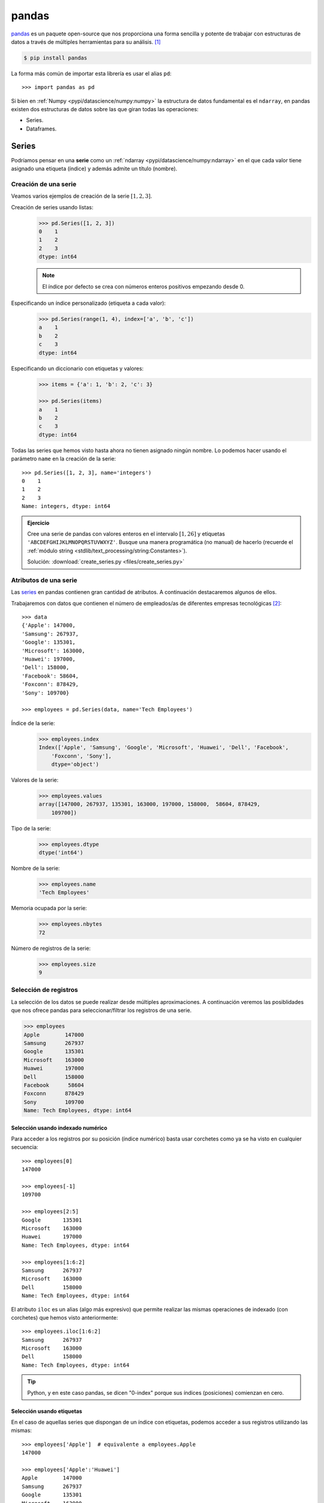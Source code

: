 ######
pandas
######

.. image:: img/sid-balachandran-_9a-3NO5KJE-unsplash.jpg

`pandas <https://pandas.pydata.org/docs/>`__ es un paquete open-source que nos proporciona una forma sencilla y potente de trabajar con estructuras de datos a través de múltiples herramientas para su análisis. [#panda-unsplash]_

.. code-block:: console

    $ pip install pandas

La forma más común de importar esta librería es usar el alias ``pd``::

    >>> import pandas as pd

Si bien en :ref:`Numpy <pypi/datascience/numpy:numpy>` la estructura de datos fundamental es el ``ndarray``, en pandas existen dos estructuras de datos sobre las que giran todas las operaciones:

- Series.
- Dataframes.

******
Series
******

Podríamos pensar en una **serie** como un :ref:`ndarray <pypi/datascience/numpy:ndarray>` en el que cada valor tiene asignado una etiqueta (índice) y además admite un título (nombre).

Creación de una serie
=====================

Veamos varios ejemplos de creación de la serie :math:`[1, 2, 3]`.

Creación de series usando listas:
    .. code-block::

        >>> pd.Series([1, 2, 3])
        0    1
        1    2
        2    3
        dtype: int64

    .. note:: El índice por defecto se crea con números enteros positivos empezando desde 0.

Especificando un índice personalizado (etiqueta a cada valor):
    .. code-block::

        >>> pd.Series(range(1, 4), index=['a', 'b', 'c'])
        a    1
        b    2
        c    3
        dtype: int64
    
Especificando un diccionario con etiquetas y valores:
    .. code-block::
    
        >>> items = {'a': 1, 'b': 2, 'c': 3}

        >>> pd.Series(items)
        a    1
        b    2
        c    3
        dtype: int64

Todas las series que hemos visto hasta ahora no tienen asignado ningún nombre. Lo podemos hacer usando el parámetro ``name`` en la creación de la serie::

    >>> pd.Series([1, 2, 3], name='integers')
    0    1
    1    2
    2    3
    Name: integers, dtype: int64

.. admonition:: Ejercicio
    :class: exercise

    Cree una serie de pandas con valores enteros en el intervalo :math:`[1, 26]` y etiquetas ``'ABCDEFGHIJKLMNOPQRSTUVWXYZ'``. Busque una manera programática (no manual) de hacerlo (recuerde el :ref:`módulo string <stdlib/text_processing/string:Constantes>`).

    Solución: :download:`create_series.py <files/create_series.py>`

Atributos de una serie
======================

Las `series`_ en pandas contienen gran cantidad de atributos. A continuación destacaremos algunos de ellos.

Trabajaremos con datos que contienen el número de empleados/as de diferentes empresas tecnológicas [#tech-employment]_::

    >>> data
    {'Apple': 147000,
    'Samsung': 267937,
    'Google': 135301,
    'Microsoft': 163000,
    'Huawei': 197000,
    'Dell': 158000,
    'Facebook': 58604,
    'Foxconn': 878429,
    'Sony': 109700}

    >>> employees = pd.Series(data, name='Tech Employees')


Índice de la serie:
    .. code-block::

        >>> employees.index
        Index(['Apple', 'Samsung', 'Google', 'Microsoft', 'Huawei', 'Dell', 'Facebook',
            'Foxconn', 'Sony'],
            dtype='object')

Valores de la serie:
    .. code-block::

        >>> employees.values
        array([147000, 267937, 135301, 163000, 197000, 158000,  58604, 878429,
            109700])

Tipo de la serie:
    .. code-block::
    
        >>> employees.dtype
        dtype('int64')

Nombre de la serie:
    .. code-block::

        >>> employees.name
        'Tech Employees'

Memoria ocupada por la serie:
    .. code-block::

        >>> employees.nbytes
        72

Número de registros de la serie:
    .. code-block::

        >>> employees.size
        9


Selección de registros
======================

La selección de los datos se puede realizar desde múltiples aproximaciones. A continuación veremos las posiblidades que nos ofrece pandas para seleccionar/filtrar los registros de una serie.

.. code-block::

    >>> employees
    Apple        147000
    Samsung      267937
    Google       135301
    Microsoft    163000
    Huawei       197000
    Dell         158000
    Facebook      58604
    Foxconn      878429
    Sony         109700
    Name: Tech Employees, dtype: int64

Selección usando indexado numérico
----------------------------------

Para acceder a los registros por su posición (índice numérico) basta usar corchetes como ya se ha visto en cualquier secuencia::

    >>> employees[0]
    147000

    >>> employees[-1]
    109700

    >>> employees[2:5]
    Google       135301
    Microsoft    163000
    Huawei       197000
    Name: Tech Employees, dtype: int64

    >>> employees[1:6:2]
    Samsung      267937
    Microsoft    163000
    Dell         158000
    Name: Tech Employees, dtype: int64

El atributo ``iloc`` es un alias (algo más expresivo) que permite realizar las mismas operaciones de indexado (con corchetes) que hemos visto anteriormente::

    >>> employees.iloc[1:6:2]
    Samsung      267937
    Microsoft    163000
    Dell         158000
    Name: Tech Employees, dtype: int64
    
.. tip::
    Python, y en este caso pandas, se dicen "0-index" porque sus índices (posiciones) comienzan en cero.

Selección usando etiquetas
--------------------------

En el caso de aquellas series que dispongan de un índice con etiquetas, podemos acceder a sus registros utilizando las mismas::

    >>> employees['Apple']  # equivalente a employees.Apple
    147000

    >>> employees['Apple':'Huawei']
    Apple        147000
    Samsung      267937
    Google       135301
    Microsoft    163000
    Huawei       197000
    Name: Tech Employees, dtype: int64

    >>> employees['Apple':'Huawei':2]
    Apple     147000
    Google    135301
    Huawei    197000
    Name: Tech Employees, dtype: int64

El atributo ``loc`` es un alias (algo más expresivo) que permite realizar las mismas operaciones de indexado (con corchetes) que hemos visto anteriormente::

    >>> employees.loc['Apple':'Huawei':2]
    Apple     147000
    Google    135301
    Huawei    197000
    Name: Tech Employees, dtype: int64

Fragmentos de comienzo y fin
----------------------------

A nivel exploratorio, es bastante cómodo acceder a una porción inicial (o final) de los datos que manejamos. Esto se puede hacer de forma muy sencilla con series::

    >>> employees.head(3)
    Apple      147000
    Samsung    267937
    Google     135301
    Name: Tech Employees, dtype: int64

    >>> employees.tail(3)
    Facebook     58604
    Foxconn     878429
    Sony        109700
    Name: Tech Employees, dtype: int64

Operaciones con series
======================

Si tenemos en cuenta que una serie contiene valores en formato ``ndarray`` podemos concluir que las :ref:`operaciones sobre arrays <pypi/datascience/numpy:Operaciones sobre arrays>` son aplicables al caso de las series. Veamos algunos ejemplos de operaciones que podemos aplicar sobre series.

Operaciones lógicas
-------------------

Supongamos que queremos filtrar aquellas empresas que tengan más de 200000 trabajadores/as::

    >>> employees > 200_000
    Apple        False
    Samsung       True
    Google       False
    Microsoft    False
    Huawei       False
    Dell         False
    Facebook     False
    Foxconn       True
    Sony         False
    Name: Tech Employees, dtype: bool

Hemos obtenido una serie "booleana". Si queremos aplicar esta "máscara", podemos hacerlo con indexado::

    >>> employees[employees > 200_000]  # empresas con más de 200K trabajadores/as
    Samsung    267937
    Foxconn    878429
    Name: Tech Employees, dtype: int64

Ordenación
----------

Ordenación de una serie por sus valores:
    .. code-block::

        >>> employees.sort_values()
        Facebook      58604
        Sony         109700
        Google       135301
        Apple        147000
        Dell         158000
        Microsoft    163000
        Huawei       197000
        Samsung      267937
        Foxconn      878429
        Name: Tech Employees, dtype: int64

Ordenación de una serie por su índice:
    .. code-block::

        >>> employees.sort_index()
        Apple        147000
        Dell         158000
        Facebook      58604
        Foxconn      878429
        Google       135301
        Huawei       197000
        Microsoft    163000
        Samsung      267937
        Sony         109700
        Name: Tech Employees, dtype: int64

.. tip::
    Ambos métodos admiten el parámetro ``ascending`` para indicar si la ordenación es ascendente (``True``) o descendente (``False``); y también admiten el parámetro ``inplace`` para indicar si se quiere modificar los valores de la serie (``True``) o devolver una nueva ya ordenada (``False``).

Contando valores
----------------

Si queremos obtener una "tabla de frecuencias" podemos contar los valores que existen en nuestra serie::

    >>> marks = pd.Series([5, 5, 3, 6, 5, 2, 8, 3, 8, 7, 6])

    >>> marks.value_counts()
    5    3
    3    2
    6    2
    8    2
    2    1
    7    1
    dtype: int64

Vinculado con el caso anterior, podemos obtener el número de valores únicos en la serie::

    >>> marks.nunique()
    6

El método ``count()`` devuelve el número de valores "no nulos" que contiene la serie::

    >>> marks.count()  # en este caso es equivalente a marks.size
    11

Operaciones aritméticas
-----------------------

Operaciones entre series y escalares
^^^^^^^^^^^^^^^^^^^^^^^^^^^^^^^^^^^^

Podemos operar entre series y escalares sin ningún tipo de problema::

    >>> employees / 1000
    Apple        147.000
    Samsung      267.937
    Google       135.301
    Microsoft    163.000
    Huawei       197.000
    Dell         158.000
    Facebook      58.604
    Foxconn      878.429
    Sony         109.700
    Name: Tech Employees, dtype: float64

Operaciones entre series
^^^^^^^^^^^^^^^^^^^^^^^^

Para el caso de operaciones entre series, vamos a ejemplificarlo con las dos siguientes [#billions]_::

    >>> employees
    Apple        147000
    Samsung      267937
    Google       135301
    Microsoft    163000
    Huawei       197000
    Dell         158000
    Facebook      58604
    Foxconn      878429
    Sony         109700
    Name: Tech Employees, dtype: int64

    >>> revenues
    Apple        274515
    Samsung      200734
    Google       182527
    Microsoft    143015
    Huawei       129184
    Dell          92224
    Facebook      85965
    Foxconn      181945
    Sony          84893
    Name: Tech Revenues, dtype: int64

Supongamos que queremos calcular la ratio de ingresos por trabajador/a::

    >>> revenues / employees
    Apple        1.867449
    Samsung      0.749184
    Google       1.349044
    Microsoft    0.877393
    Huawei       0.655756
    Dell         0.583696
    Facebook     1.466879
    Foxconn      0.207125
    Sony         0.773865
    dtype: float64

.. tip::
    Tener en cuenta que las operaciones se realizan entre registros que tienen el mismo índice (etiqueta).

Funciones estadísticas
----------------------

Existen multitud de funciones estadísticas que podemos aplicar a una serie. Dependiendo del tipo de dato con el que estamos trabajando, serán más útiles unas que otras. Veamos dos funciones a modo de ejemplo::

    >>> employees.mean()
    234996.77777777778

    >>> employees.std()
    248027.7840619765

Máximos y mínimos
-----------------

El abanico de posibilidades es muy amplio en cuanto a la búsqueda de valores máximos y mínimos en una serie. Veamos lo que nos ofrece pandas a este respecto.

Obtener valor mínimo/máximo de una serie:
    .. code-block::

        >>> employees.min()
        58604
        >>> employees.max()
        878429

Posición (índice) del valor mínimo/máximo de una serie:
    .. code-block::

        >>> employees.argmin()  # employees[6] = 58604 
        6
        >>> employees.argmax()  # employees[7] = 878429
        7

Etiqueta (índice) del valor mínimo/máximo de una serie:
    .. code-block::

        >>> employees.idxmin()
        'Facebook'
        >>> employees.idxmax()
        'Foxconn'

Obtener los :math:`n` valores menores/mayores de una serie:
    .. code-block::

        >>> employees.nsmallest(3)
        Facebook     58604
        Sony        109700
        Google      135301
        Name: Tech Employees, dtype: int64

        >>> employees.nlargest(3)
        Foxconn    878429
        Samsung    267937
        Huawei     197000
        Name: Tech Employees, dtype: int64

Exportación de series
=====================

Suele ser bastante habitual intercambiar datos en distintos formatos (y aplicaciones). Para ello, pandas nos permite exportar una serie a multitud de formatos. Veamos algunos de ellos:

Exportación de serie a lista:
    .. code-block::
    
        >>> employees.to_list()
        [147000, 267937, 135301, 163000, 197000, 158000, 58604, 878429, 109700]

Exportación de serie a diccionario:
    .. code-block::

        >>> employees.to_dict()
        {'Apple': 147000,
        'Samsung': 267937,
        'Google': 135301,
        'Microsoft': 163000,
        'Huawei': 197000,
        'Dell': 158000,
        'Facebook': 58604,
        'Foxconn': 878429,
        'Sony': 109700}

Exportación de serie a csv:
    .. code-block::

        >>> employees.to_csv()
        ',Tech Employees\nApple,147000\nSamsung,267937\nGoogle,135301\nMicrosoft,163000\nHuawei,197000\nDell,158000\nFacebook,58604\nFoxconn,878429\nSony,109700\n'

Exportación de serie a json:
    .. code-block::

        >>> employees.to_json()
        '{"Apple":147000,"Samsung":267937,"Google":135301,"Microsoft":163000,"Huawei":197000,"Dell":158000,"Facebook":58604,"Foxconn":878429,"Sony":109700}'

Exportación de serie a ``pandas.DataFrame``:
    .. code-block::

        >>> employees.to_frame()
                   Tech Employees
        Apple              147000
        Samsung            267937
        Google             135301
        Microsoft          163000
        Huawei             197000
        Dell               158000
        Facebook            58604
        Foxconn            878429
        Sony               109700

Y muchos otros como: ``to_clipboard()``, ``to_numpy()``, ``to_pickle()``, ``to_string()``, ``to_xarray()``, ``to_excel()``, ``to_hdf()``, ``to_latex()``, ``to_markdown()``, ``to_period()``, ``to_sql()`` o ``to_timestamp()``.

**********
DataFrames
**********

Un DataFrame es una estructura tabular compuesta por series. Se trata del tipo de datos fundamental en pandas y sobre el que giran la mayoría de operaciones que podemos realizar.

.. figure:: img/series-and-dataframes.png
    :align: center

    Estructura de un DataFrame a partir de Series

Creación de un DataFrame
========================

Existen múltiples formas de crear un DataFrame en pandas. Veamos algunas de ellas.

DataFrame desde diccionario de listas
-------------------------------------

Cada elemento del diccionario se convierte en una **columna**, donde su clave es el nombre y sus valores se despliegan en "vertical"::

    >>> data = {'A': [1, 2, 3], 'B': [4, 5, 6]}

    >>> pd.DataFrame(data)
       A  B
    0  1  4
    1  2  5
    2  3  6

DataFrame desde lista de diccionarios
-------------------------------------

Cada elemento de la lista se convierte en una **fila**. Las claves de cada diccionario serán los nombres de las columnas y sus valores se despliegan en "horizontal"::

    >>> data = [{'A': 1, 'B': 2, 'C': 3}, {'A': 4, 'B': 5, 'C': 6}]

    >>> pd.DataFrame(data)
       A  B  C
    0  1  2  3
    1  4  5  6

DataFrame desde lista de listas
-------------------------------

Cada elemento de la lista se convierte en una **fila** y sus valores se despliegan en "horizontal". Los nombres de las columnas deben pasarse como parámetro opcional::

    >>> data = [[1, 2], [3, 4], [5, 6]]

    >>> pd.DataFrame(data, columns=['A', 'B'])
       A  B
    0  1  2
    1  3  4
    2  5  6

DataFrame desde series
----------------------

.. code-block::
    :emphasize-lines: 25

    >>> employees
    Apple        147000
    Samsung      267937
    Google       135301
    Microsoft    163000
    Huawei       197000
    Dell         158000
    Facebook      58604
    Foxconn      878429
    Sony         109700
    Name: Tech Employees, dtype: int64

    >>> revenues
    Apple        274515
    Samsung      200734
    Google       182527
    Microsoft    143015
    Huawei       129184
    Dell          92224
    Facebook      85965
    Foxconn      181945
    Sony          84893
    Name: Tech Revenues, dtype: int64

    >>> pd.DataFrame({'employees': employees, 'revenues': revenues})
               employees  revenues
    Apple         147000    274515
    Samsung       267937    200734
    Google        135301    182527
    Microsoft     163000    143015
    Huawei        197000    129184
    Dell          158000     92224
    Facebook       58604     85965
    Foxconn       878429    181945
    Sony          109700     84893

.. admonition:: Ejercicio
    :class: exercise

    Cree el siguiente DataFrame en Pandas [#wikipedia-canarias]_:

    .. image:: img/canary-dataframe.png

    La superficie (*Area*) está expresada en :math:`\text{km}^2` y las provincias corresponden con ``LPGC``: Las Palmas de Gran Canaria y ``SCTF``: Santa Cruz de Tenerife.

    Solución: :download:`create_dataframe.py <files/create_dataframe.py>`
    
    .. important:: Nos referiremos a este DataFrame como ``democan`` de ahora en adelante.


Gestión del índice
------------------

Cuando creamos un DataFrame, pandas autocompleta el índice con un valor entero autoincremental comenzando desde cero::

    >>> pd.DataFrame({'A': [1, 2], 'B': [3, 4]})
       A  B
    0  1  3
    1  2  4

Si queremos convertir alguna columna en el índice de la tabla, podemos hacerlo así::

    >>> stats = pd.DataFrame({'A': [1, 2], 'B': [3, 4]})

    >>> stats.set_index('A')  # columna A como índice
       B
    A
    1  3
    2  4

.. note::
    En el caso anterior se puede observar que el índice toma un nombre ``A``. Esto se puede conseguir directamente asignando un valor a ``df.index.name``.

Podemos añadir un parámetro (en la creación) para especificar los valores que queremos incluir en el índice::

    >>> pd.DataFrame({'A': [1, 2], 'B': [3, 4]}, index=['R1', 'R2'])
        A  B
    R1  1  3
    R2  2  4

En aquellos DataFrames que disponen de un índice etiquetado, es posible resetearlo::

    >>> pd.DataFrame({'A': [1, 2], 'B': [3, 4]}, index=['R1', 'R2']).reset_index()
      index  A  B
    0    R1  1  3
    1    R2  2  4

.. admonition:: Ejercicio
    :class: exercise

    Convierta la columna *Island* en el índice de ``democan``. El DataFrame debería de quedar así::

        >>> df
                       Population     Area Province
        Island
        Gran Canaria       855521  1560.10     LPGC
        Tenerife           928604  2034.38     SCTF
        La Palma            83458   708.32     SCTF
        Lanzarote          155812   845.94     LPGC
        La Gomera           21678   369.76     SCTF
        El Hierro           11147   278.71     SCTF
        Fuerteventura      119732  1659.00     LPGC
    
    Solución: :download:`index_dataframe.py <files/index_dataframe.py>`


Lectura de fuentes externas
---------------------------

Lo más habitual cuando se trabaja en ciencia de datos es tener la información en distintas fuentes auxiliares: bases de datos, ficheros, llamadas remotas a APIs, etc. Pandas nos ofrece una variedad enorme de funciones para cargar datos desde, prácticamente, cualquier origen.

.. csv-table:: Funciones para lectura de datos en pandas
    :file: tables/pandas_read.csv
    :widths: 30, 70
    :header-rows: 1
    :class: longtable

.. note:: Todas estas funciones tienen su equivalente para escribir datos en los distintos formatos. En vez de ``read_`` habría que usar el prefijo ``to_``. Por ejemplo: ``.to_csv()``, ``.to_json()`` o ``.to_sql()``

A modo de ilustración, vamos a leer el contenido del fichero :download:`tech.csv <files/tech.csv>` que contiene la lista de las mayores empresas tecnológicas por ingresos totales (en millones de dólares) [#tech-employment]_.

Usaremos la función ``read_csv()`` que espera la **coma** como separador de campos. Este fichero está delimitado por tabuladores, por lo que especificaremos esta circunstancia mediante el parámetro ``delimiter``. Igualmente, vamos a indicar que se use la primera columna *Company* como índice del DataFrame con el parámetro ``index_col``::

    >>> df = pd.read_csv('tech.csv', delimiter='\t', index_col='Company')

    >>> df
                         Revenue  Employees             City        Country
    Company
    Apple                 274515     147000       California  United States
    Samsung Electronics   200734     267937            Suwon    South Korea
    Alphabet              182527     135301       California  United States
    Foxconn               181945     878429  New Taipei City         Taiwan
    Microsoft             143015     163000       Washington  United States
    Huawei                129184     197000         Shenzhen          China
    Dell Technologies      92224     158000            Texas  United States
    Facebook               85965      58604       California  United States
    Sony                   84893     109700            Tokyo          Japan
    Hitachi                82345     350864            Tokyo          Japan
    Intel                  77867     110600       California  United States
    IBM                    73620     364800         New York  United States
    Tencent                69864      85858         Shenzhen          China
    Panasonic              63191     243540            Osaka          Japan
    Lenovo                 60742      71500        Hong Kong          China
    HP Inc.                56639      53000       California  United States
    LG Electronics         53625      75000            Seoul    South Korea

.. tip:: Se suele usar ``df`` como nombre para las variables tipo DataFrame.

.. admonition:: Ejercicio
    :class: exercise

    Cargue el conjunto de datos ``democan`` desde :download:`democan.csv <files/democan.csv>` en un DataFrame ``df`` indicando que la columna *Island* es el índice.

    *También es posible cargar el "dataset" a través de la URL que conseguimos con botón derecho: copiar enlace.*

    Solución: :download:`load_dataframe.py <files/load_dataframe.py>`


Características de un DataFrame
===============================

Visualización de los datos
--------------------------

Para "echar un vistazo" a los datos, existen dos funciones muy recurridas::

    >>> df.head()
                         Revenue  Employees             City        Country
    Company
    Apple                 274515     147000       California  United States
    Samsung Electronics   200734     267937            Suwon    South Korea
    Alphabet              182527     135301       California  United States
    Foxconn               181945     878429  New Taipei City         Taiwan
    Microsoft             143015     163000       Washington  United States

    >>> df.tail()
                    Revenue  Employees        City        Country
    Company
    Tencent           69864      85858    Shenzhen          China
    Panasonic         63191     243540       Osaka          Japan
    Lenovo            60742      71500   Hong Kong          China
    HP Inc.           56639      53000  California  United States
    LG Electronics    53625      75000       Seoul    South Korea

.. tip:: Estas funciones admiten como parámetro el número de registros a visualizar.

Información sobre los datos
---------------------------

Pandas ofrece algunas funciones que proporcionan un cierto "resumen" de los datos a nivel descriptivo. Veamos algunas de ellas.

Información sobre columnas::

    >>> df.info()
    <class 'pandas.core.frame.DataFrame'>
    Index: 17 entries, Apple to LG Electronics
    Data columns (total 4 columns):
    #   Column     Non-Null Count  Dtype
    ---  ------     --------------  -----
    0   Revenue    17 non-null     int64
    1   Employees  17 non-null     int64
    2   City       17 non-null     object
    3   Country    17 non-null     object
    dtypes: int64(2), object(2)
    memory usage: 680.0+ bytes

Descripción de las variables numéricas::

    >>> df.describe()
                 Revenue      Employees
    count      17.000000      17.000000
    mean   112523.235294  204125.470588
    std     63236.957691  198345.912495
    min     53625.000000   53000.000000
    25%     69864.000000   85858.000000
    50%     84893.000000  147000.000000
    75%    143015.000000  243540.000000
    max    274515.000000  878429.000000

Uso de memoria::

    >>> df.memory_usage()
    Index        692
    Revenue      136
    Employees    136
    City         136
    Country      136
    dtype: int64

.. tip::
    El resultado de ``describe()`` es un DataFrame, mientras que el resultado de ``memory_usage()`` es Series. En cualquier caso, ambas estructuras son accesibles normalmente como tipos de datos Pandas.

Atributos de un DataFrame
-------------------------

Tamaños y dimensiones::

    >>> df.shape  # filas por columnas
    (17, 4)

    >>> df.size   # número total de datos
    68

    >>> df.ndim   # número de dimensiones
    2

Índice, columnas y valores::

    >>> df.index
    Index(['Apple', 'Samsung Electronics', 'Alphabet', 'Foxconn', 'Microsoft',
           'Huawei', 'Dell Technologies', 'Facebook', 'Sony', 'Hitachi', 'Intel',
           'IBM', 'Tencent', 'Panasonic', 'Lenovo', 'HP Inc.', 'LG Electronics'],
           dtype='object', name='Company')

    >>> df.columns
    Index(['Revenue', 'Employees', 'City', 'Country'], dtype='object')

    >>> df.values
    array([[274515, 147000, 'California', 'United States'],
           [200734, 267937, 'Suwon', 'South Korea'],
           [182527, 135301, 'California', 'United States'],
           [181945, 878429, 'New Taipei City', 'Taiwan'],
           [143015, 163000, 'Washington', 'United States'],
           [129184, 197000, 'Shenzhen', 'China'],
           [92224, 158000, 'Texas', 'United States'],
           [85965, 58604, 'California', 'United States'],
           [84893, 109700, 'Tokyo', 'Japan'],
           [82345, 350864, 'Tokyo', 'Japan'],
           [77867, 110600, 'California', 'United States'],
           [73620, 364800, 'New York', 'United States'],
           [69864, 85858, 'Shenzhen', 'China'],
           [63191, 243540, 'Osaka', 'Japan'],
           [60742, 71500, 'Hong Kong', 'China'],
           [56639, 53000, 'California', 'United States'],
           [53625, 75000, 'Seoul', 'South Korea']], dtype=object)

Acceso a un DataFrame
=====================

Es fundamental conocer la estructura de un DataFrame para su adecuado manejo:

.. figure:: img/dataframe-structure.png
    :align: center

    Componentes de un DataFrame

Para todos los ejemplos subsiguientes continuamos utilizando el conjunto de datos de empresas tecnológicas cargado previamente::

    >>> df
                         Revenue  Employees             City        Country
    Company
    Apple                 274515     147000       California  United States
    Samsung Electronics   200734     267937            Suwon    South Korea
    Alphabet              182527     135301       California  United States
    Foxconn               181945     878429  New Taipei City         Taiwan
    Microsoft             143015     163000       Washington  United States
    Huawei                129184     197000         Shenzhen          China
    Dell Technologies      92224     158000            Texas  United States
    Facebook               85965      58604       California  United States
    Sony                   84893     109700            Tokyo          Japan
    Hitachi                82345     350864            Tokyo          Japan
    Intel                  77867     110600       California  United States
    IBM                    73620     364800         New York  United States
    Tencent                69864      85858         Shenzhen          China
    Panasonic              63191     243540            Osaka          Japan
    Lenovo                 60742      71500        Hong Kong          China
    HP Inc.                56639      53000       California  United States
    LG Electronics         53625      75000            Seoul    South Korea

Acceso a filas
--------------

Si queremos acceder a las filas de un conjunto de datos **mediante la posición (índice numérico)** del registro usamos el atributo ``iloc``::

    >>> df.iloc[0]
    Revenue             274515
    Employees           147000
    City            California
    Country      United States
    Name: Apple, dtype: object

    >>> df.iloc[-1]
    Revenue            53625
    Employees          75000
    City               Seoul
    Country      South Korea
    Name: LG Electronics, dtype: object

    >>> df.iloc[3:5]
             Revenue  Employees             City        Country
    Company
    Foxconn     181945     878429  New Taipei City         Taiwan
    Microsoft   143015     163000       Washington  United States

    >>> df.iloc[::5]  # Salto de 5 en 5 filas
             Revenue  Employees        City        Country
    Company
    Apple     274515     147000  California  United States
    Huawei    129184     197000    Shenzhen          China
    Intel      77867     110600  California  United States
    HP Inc.    56639      53000  California  United States

.. note:: El acceso a un registro individual nos devuelve una serie.

Si queremos acceder a las filas de un conjunto de datos **mediante la etiqueta del registro** usamos el atributo ``loc``::

    >>> df.loc['Apple']
    Revenue             274515
    Employees           147000
    City            California
    Country      United States
    Name: Apple, dtype: object

    >>> df.loc['IBM']
    Revenue              73620
    Employees           364800
    City              New York
    Country      United States
    Name: IBM, dtype: object

    >>> df.loc['Sony':'Intel']
             Revenue  Employees        City        Country
    Company
    Sony       84893     109700       Tokyo          Japan
    Hitachi    82345     350864       Tokyo          Japan
    Intel      77867     110600  California  United States

.. note:: El acceso a un registro individual nos devuelve una serie.

Acceso a columnas
-----------------

El acceso a columnas se realiza directamente utilizando corchetes, como si fuera un diccionario::

    >>> df['Revenue']  # equivalente a df.Revenue
    Company
    Apple                  274515
    Samsung Electronics    200734
    Alphabet               182527
    Foxconn                181945
    Microsoft              143015
    Huawei                 129184
    Dell Technologies       92224
    Facebook                85965
    Sony                    84893
    Hitachi                 82345
    Intel                   77867
    IBM                     73620
    Tencent                 69864
    Panasonic               63191
    Lenovo                  60742
    HP Inc.                 56639
    LG Electronics          53625
    Name: Revenue, dtype: int64

.. note:: El acceso a una columna individual nos devuelve una serie.

Se pueden seleccionar varias columnas a la vez pasando una lista::

    >>> df[['Employees', 'City']].head()
                         Employees             City
    Company
    Apple                   147000       California
    Samsung Electronics     267937            Suwon
    Alphabet                135301       California
    Foxconn                 878429  New Taipei City
    Microsoft               163000       Washington

Esta misma sintaxis permite la **reordenación de las columnas** de un DataFrame, si asignamos el resultado a la misma (u otra) variable::

    >>> df_reordered = df[['City', 'Country', 'Revenue', 'Employees']]

    >>> df_reordered.head()
                                    City        Country  Revenue  Employees
    Company
    Apple                     California  United States   274515     147000
    Samsung Electronics            Suwon    South Korea   200734     267937
    Alphabet                  California  United States   182527     135301
    Foxconn              New Taipei City         Taiwan   181945     878429
    Microsoft                 Washington  United States   143015     163000

Acceso a filas y columnas
-------------------------

Si mezclamos los dos accesos anteriores podemos seleccionar datos de forma muy precisa. Como siempre, partimos del "dataset" de empresas tecnológicas::

    >>> df.head()
                         Revenue  Employees             City        Country
    Company
    Apple                 274515     147000       California  United States
    Samsung Electronics   200734     267937            Suwon    South Korea
    Alphabet              182527     135301       California  United States
    Foxconn               181945     878429  New Taipei City         Taiwan
    Microsoft             143015     163000       Washington  United States

Acceso al **primer valor del número de empleados/as**. Formas equivalentes de hacerlo::

    >>> df.iloc[0, 0]
    274515

    >>> df.loc['Apple', 'Revenue']
    274515

Acceso a **ciudad y país de las empresas Sony, Panasonic y Lenovo**::

    >>> df.loc[['Sony', 'Panasonic', 'Lenovo'], ['City', 'Country']]
                    City Country
    Company
    Sony           Tokyo   Japan
    Panasonic      Osaka   Japan
    Lenovo     Hong Kong   China

Acceso a la **última columna** del DataFrame::

    >>> df.iloc[:, -1]
    Company
    Apple                  United States
    Samsung Electronics      South Korea
    Alphabet               United States
    Foxconn                       Taiwan
    Microsoft              United States
    Huawei                         China
    Dell Technologies      United States
    Facebook               United States
    Sony                           Japan
    Hitachi                        Japan
    Intel                  United States
    IBM                    United States
    Tencent                        China
    Panasonic                      Japan
    Lenovo                         China
    HP Inc.                United States
    LG Electronics           South Korea
    Name: Country, dtype: object

Acceso a las **tres últimas filas (empresas) y a las dos primeras columnas**::

    >>> df.iloc[-3:, :2]
                    Revenue  Employees
    Company
    Lenovo            60742      71500
    HP Inc.           56639      53000
    LG Electronics    53625      75000

Acceso a **las filas que van desde "Apple" a "Huawei" y a las columnas que van desde "Revenue" hasta "City"**:

    >>> df.loc['Apple':'Huawei', 'Revenue':'City']
                         Revenue  Employees             City
    Company
    Apple                 274515     147000       California
    Samsung Electronics   200734     267937            Suwon
    Alphabet              182527     135301       California
    Foxconn               181945     878429  New Taipei City
    Microsoft             143015     163000       Washington
    Huawei                129184     197000         Shenzhen

.. tip:: Es posible usar "slicing" (troceado) en el acceso a registros y columnas.

Selección condicional
---------------------

Es posible aplicar ciertas condiciones en la selección de los datos para obtener el subconjunto que estemos buscando. Veremos distintas aproximaciones a esta técnica.

Supongamos que queremos seleccionar aquellas **empresas con base en Estados Unidos**. Si aplicamos la condición sobre la columna obtendremos una serie de tipo "booleano" en la que se indica para qué registros se cumple la condición (incluyendo el índice)::

    >>> df['Country'] == 'United States'
    Company
    Apple                   True
    Samsung Electronics    False
    Alphabet                True
    Foxconn                False
    Microsoft               True
    Huawei                 False
    Dell Technologies       True
    Facebook                True
    Sony                   False
    Hitachi                False
    Intel                   True
    IBM                     True
    Tencent                False
    Panasonic              False
    Lenovo                 False
    HP Inc.                 True
    LG Electronics         False
    Name: Country, dtype: bool

Si aplicamos esta "máscara" al conjunto original de datos, obtendremos las empresas que estamos buscando::

    >>> df[df['Country'] == 'United States']
                       Revenue  Employees        City        Country
    Company
    Apple               274515     147000  California  United States
    Alphabet            182527     135301  California  United States
    Microsoft           143015     163000  Washington  United States
    Dell Technologies    92224     158000       Texas  United States
    Facebook             85965      58604  California  United States
    Intel                77867     110600  California  United States
    IBM                  73620     364800    New York  United States
    HP Inc.              56639      53000  California  United States

También es posible aplicar condiciones compuestas. Supongamos que necesitamos selecionar aquellas **empresas con más de 100000 millones de dólares de ingresos y más de 100000 empleados/as**:

.. code-block::
    :emphasize-lines: 4
    
    >>> revenue_condition = df['Revenue'] > 100_000
    >>> employees_condition = df['Employees'] > 100_000

    >>> df[revenue_condition & employees_condition]
                         Revenue  Employees             City        Country
    Company
    Apple                 274515     147000       California  United States
    Samsung Electronics   200734     267937            Suwon    South Korea
    Alphabet              182527     135301       California  United States
    Foxconn               181945     878429  New Taipei City         Taiwan
    Microsoft             143015     163000       Washington  United States
    Huawei                129184     197000         Shenzhen          China

Los operadores lógicos que se pueden utilizar para combinar condiciones de selección son los siguientes:

+----------+--------------+
| Operador | Significado  |
+==========+==============+
| ``|``    | "or" lógico  |
+----------+--------------+
| ``&``    | "and" lógico |
+----------+--------------+
| ``~``    | "not" lógico |
+----------+--------------+
| ``^``    | "xor" lógico |
+----------+--------------+

Imaginemos ahora que estamos buscando aquellas **empresas establecidas en California o Tokyo**. Una posible aproximación sería utilizar una condición compuesta, pero existe la función ``isin()`` que nos permite comprobar si un valor está dentro de una lista de opciones::

    >>> mask = df['City'].isin(['California', 'Tokyo'])

    >>> df[mask]
              Revenue  Employees        City        Country
    Company
    Apple      274515     147000  California  United States
    Alphabet   182527     135301  California  United States
    Facebook    85965      58604  California  United States
    Sony        84893     109700       Tokyo          Japan
    Hitachi     82345     350864       Tokyo          Japan
    Intel       77867     110600  California  United States
    HP Inc.     56639      53000  California  United States

.. admonition:: Ejercicio
    :class: exercise

    Obtenga los siguientes subconjuntos del "dataset" :download:`democan <files/democan.csv>`:

    .. code-block::

        # Use .loc
                   Population    Area Province
        Island
        El Hierro       11147  278.71     SCTF
        La Gomera       21678  369.76     SCTF

    .. code-block::

        # Use .loc
        Island
        Gran Canaria     LPGC
        Tenerife         SCTF
        La Palma         SCTF
        Lanzarote        LPGC
        La Gomera        SCTF
        El Hierro        SCTF
        Fuerteventura    LPGC
        Name: Province, dtype: object

    .. code-block::

        # Use .iloc
        Island
        Gran Canaria     1560.10
        La Palma          708.32
        La Gomera         369.76
        Fuerteventura    1659.00
        Name: Area, dtype: float64

    .. code-block::

        # Islas con más de 1000 km2 de extensión
                       Population     Area Province
        Island
        Gran Canaria       855521  1560.10     LPGC
        Tenerife           928604  2034.38     SCTF
        Fuerteventura      119732  1659.00     LPGC
    
    Solución: :download:`df_access.py <files/df_access.py>`

Seleción usando "query"
^^^^^^^^^^^^^^^^^^^^^^^

Pandas provee una alternativa para la selección condicional de registros a través de la función `query()`_. Admite una sintaxis de consulta mediante operadores de comparación.

Veamos las mismas consultas de ejemplo que para el apartado anterior::

    >>> df.query('Country == "United States"')
                    Revenue  Employees        City        Country
    Company
    Apple               274515     147000  California  United States
    Alphabet            182527     135301  California  United States
    Microsoft           143015     163000  Washington  United States
    Dell Technologies    92224     158000       Texas  United States
    Facebook             85965      58604  California  United States
    Intel                77867     110600  California  United States
    IBM                  73620     364800    New York  United States
    HP Inc.              56639      53000  California  United States

    >>> df.query('Revenue > 100_000 & Employees > 100_000')
                         Revenue  Employees             City        Country
    Company
    Apple                 274515     147000       California  United States
    Samsung Electronics   200734     267937            Suwon    South Korea
    Alphabet              182527     135301       California  United States
    Foxconn               181945     878429  New Taipei City         Taiwan
    Microsoft             143015     163000       Washington  United States
    Huawei                129184     197000         Shenzhen          China

    >>> df.query('City in ["California", "Tokyo"]')
              Revenue  Employees        City        Country
    Company
    Apple      274515     147000  California  United States
    Alphabet   182527     135301  California  United States
    Facebook    85965      58604  California  United States
    Sony        84893     109700       Tokyo          Japan
    Hitachi     82345     350864       Tokyo          Japan
    Intel       77867     110600  California  United States
    HP Inc.     56639      53000  California  United States

.. tip::
    Si los nombres de columna contienen espacios, se puede hacer referencias a ellas con comillas invertidas. Por ejemplo: ```Total Stock```.

Comparativa en consultas
^^^^^^^^^^^^^^^^^^^^^^^^

Hemos visto dos métodos para realizar consultas (o filtrado) en un DataFrame: usando selección booleana con corchetes y usando la función ``query``. ¿Ambos métodos son igual de eficientes en términos de rendimiento?

Haremos una comparativa muy simple para tener, al menos, una idea de sus órdenes de magnitud. En primer lugar creamos un DataFrame con 3 columnas y 1 millón de valores aleatorios enteros en cada una de ellas::

    >>> size = 1_000_000

    >>> data = {
    ...     'A': np.random.randint(1, 100, size=size),
    ...     'B': np.random.randint(1, 100, size=size),
    ...     'C': np.random.randint(1, 100, size=size)
    ... }

    >>> df = pd.DataFrame(data)

    >>> df.shape
    (1000000, 3)

Ahora realizaremos la misma consulta sobre el DataFrame aplicando los métodos ya vistos::

    >>> %timeit df[(df['A'] > 50) & (df['B'] < 50)]
    5.86 ms ± 28.7 µs per loop (mean ± std. dev. of 7 runs, 100 loops each)

    >>> %timeit df.query('A > 50 & B < 50')
    7.54 ms ± 115 µs per loop (mean ± std. dev. of 7 runs, 100 loops each)

Sin que esto sea en modo alguna concluyente, da la sensación de que ``query()`` añade un cierto "overhead" [#overhead]_ al filtrado y aumentan los tiempos de cómputo.

Modificación de un DataFrame
============================

Modificando valores existentes
------------------------------

Partiendo del :ref:`acceso a los datos <pypi/datascience/pandas:Acceso a un DataFrame>` que ya hemos visto, podemos asignar valores sin mayor dificultad.

Pero antes de modificar el DataFrame original, vamos a hacer una copia del mismo::

    >>> df_mod = df.copy()

    >>> df_mod.equals(df)  # comprueba que todos los valores del DataFrame son iguales
    True

Supongamos que hemos cometido un **error en el número de empleados/as de Apple** y queremos corregirlo:

.. code-block::
    :emphasize-lines: 6

    >>> df_mod.head(1)
             Revenue  Employees        City        Country
    Company
    Apple     274515     147000  California  United States

    >>> df_mod.loc['Apple', 'Employees'] = 137000

    >>> df_mod.head(1)
             Revenue  Employees        City        Country
    Company
    Apple     274616     137000  California  United States

Supongamos que no se había contemplado una **subida del 20% en los ingresos** y queremos reflejarla:

.. code-block::
    :emphasize-lines: 1

    >>> df_mod['Revenue'] *= 1.20

    >>> df_mod['Revenue'].head()
    Company
    Apple                  329418.0
    Samsung Electronics    240880.8
    Alphabet               219032.4
    Foxconn                218334.0
    Microsoft              171618.0
    Name: Revenue, dtype: float64

Supongamos que todas las empresas tecnológicas **mueven su sede a Vigo (España)** y queremos reflejarlo::

    >>> df_mod['City'] = 'Vigo'
    >>> df_mod['Country'] = 'Spain'

    >>> df_mod.head()
                          Revenue  Employees  City Country
    Company
    Apple                329418.0     137000  Vigo   Spain
    Samsung Electronics  240880.8     267937  Vigo   Spain
    Alphabet             219032.4     135301  Vigo   Spain
    Foxconn              218334.0     878429  Vigo   Spain
    Microsoft            171618.0     163000  Vigo   Spain

.. note:: En este último ejemplo se produce un "broadcast" o difusión del valor escalar a todos los registros del "dataset".

Reemplazo de valores
^^^^^^^^^^^^^^^^^^^^

Hay una función muy importante en lo relativo a la modificación de valores. Se trata de ``replace()`` y admite una amplia variedad de parámetros. Se puede usar tanto para tipos numéricos como textuales.

Uno de los usos más habituales es la recodificación. Supongamos que queremos **recodificar los países en ISO3166 Alpha-3** para el DataFrame de empresas tecnológicas::

    >>> iso3166 = {
        'United States': 'USA',
        'South Korea': 'KOR',
        'Taiwan': 'TWN',
        'China': 'CHN',
        'Japan': 'JPN'
    }

    >>> df['Country'].replace(iso3166)
    Company
    Apple                  USA
    Samsung Electronics    KOR
    Alphabet               USA
    Foxconn                TWN
    Microsoft              USA
    Huawei                 CHN
    Dell Technologies      USA
    Facebook               USA
    Sony                   JPN
    Hitachi                JPN
    Intel                  USA
    IBM                    USA
    Tencent                CHN
    Panasonic              JPN
    Lenovo                 CHN
    HP Inc.                USA
    LG Electronics         KOR
    Name: Country, dtype: object

.. admonition:: Ejercicio
    :class: exercise

    Recodifique la columna *Province* del "dataset" :download:`democan <files/democan.csv>` de tal manera que aparezcan las provincias con el texto completo: *Santa Cruz de Tenerife* y *Las Palmas de Gran Canaria*.

    Solución: :download:`recoding.py <files/recoding.py>`


Insertando y borrando filas
---------------------------

Podemos insertar datos en un DataFrame como filas o como columnas.

Supongamos que queremos incluir una **nueva empresa Cisco** [#old-data]_:

.. code-block::
    :emphasize-lines: 11

    >>> cisco = pd.Series(data=[51_904, 75_900, 'California', 'United States'],
    ...                   index=df_mod.columns, name='Cisco')

    >>> cisco
    Revenue              51904
    Employees            75900
    City            California
    Country      United States
    Name: Cisco, dtype: object

    >>> df_mod = df_mod.append(cisco)

    >>> df_mod.tail(3)
                    Revenue  Employees        City        Country
    Company
    HP Inc.         67966.8      53000        Vigo          Spain
    LG Electronics  64350.0      75000        Vigo          Spain
    Cisco           51904.0      75900  California  United States


.. tip:: El método ``append()`` devuelve un nuevo DataFrame con los datos añadidos. Es por eso que si queremos consolidar los cambios, debemos realizar una asignación.

Imaginemos ahora que **Facebook, Tencent e Hitachi caen en bancarrota** y debemos eliminarlas de nuestro conjunto de datos:

.. code-block::
    :emphasize-lines: 1

    >>> df_mod = df_mod.drop(labels=['Facebook', 'Tencent', 'Hitachi'])

    >>> df_mod.index  # ya no aparecen en el índice
    Index(['Apple', 'Samsung Electronics', 'Alphabet', 'Foxconn', 'Microsoft',
        'Huawei', 'Dell Technologies', 'Sony', 'Intel', 'IBM', 'Panasonic',
        'Lenovo', 'HP Inc.', 'LG Electronics', 'Cisco'],
        dtype='object', name='Company')

Insertando y borrando columnas
------------------------------

Insertar una columna en un DataFrame es equivalente a :ref:`añadir una clave en un diccionario <core/datastructures/dicts:Añadir o modificar un elemento>`.

Supongamos que queremos **añadir una columna "Expenses" (gastos)**. No manejamos esta información, así que, a modo de ejemplo, utilizaremos unos valores aleatorios:

.. code-block::
    :emphasize-lines: 7

    >>> expenses = np.random.randint(50_000, 300_000, size=15)

    >>> expenses
    array([139655,  97509, 220777, 260609, 121145, 112338,  72815, 159843,
        205695,  97672,  89614, 260028, 171650, 152049,  57006])

    >>> df_mod['Expenses'] = expenses

    >>> df_mod.head()
                          Revenue  Employees  City Country  Expenses
    Company
    Apple                329418.0     137000  Vigo   Spain    139655
    Samsung Electronics  240880.8     267937  Vigo   Spain     97509
    Alphabet             219032.4     135301  Vigo   Spain    220777
    Foxconn              218334.0     878429  Vigo   Spain    260609
    Microsoft            171618.0     163000  Vigo   Spain    121145

.. tip:: También existe la función `insert()`_ que nos permite insertar una columna en una posición determinada.

En el caso de que no nos haga falta una columna podemos borrarla fácilmente. Una opción sería utilizar la sentencia ``del``, pero seguiremos con el uso de funciones propias de pandas. Imaginemos que queremos **eliminar la columna "Expenses"**:

.. code-block::
    :emphasize-lines: 4

    >>> df_mod.columns
    Index(['Revenue', 'Employees', 'City', 'Country', 'Expenses'], dtype='object')

    >>> df_mod = df_mod.drop(labels='Expenses', axis=1)

    >>> df_mod.columns
    Index(['Revenue', 'Employees', 'City', 'Country'], dtype='object')

.. tip:: Recordar que el parámetro ``axis`` indica en qué "dirección" estamos trabajando. Véase :ref:`el acceso a un DataFrame <pypi/datascience/pandas:Acceso a un dataframe>`.

El parámetro inplace
^^^^^^^^^^^^^^^^^^^^

Muchas de las funciones de pandas se dicen "no destructivas" en el sentido de que no modifican el conjunto de datos original, sino que devuelven uno nuevo con las modificaciones realizadas. Pero este comportamiento se puede modificar utilizando el parámetro ``inplace``.

Veamos un ejemplo con el borrado de columnas:

.. code-block::
    :emphasize-lines: 10

    >>> df_mod.head()
                          Revenue  Employees  City Country
    Company
    Apple                329418.0     137000  Vigo   Spain
    Samsung Electronics  240880.8     267937  Vigo   Spain
    Alphabet             219032.4     135301  Vigo   Spain
    Foxconn              218334.0     878429  Vigo   Spain
    Microsoft            171618.0     163000  Vigo   Spain

    >>> df_mod.drop(labels=['City', 'Country'], axis=1, inplace=True)

    >>> df_mod.head()
                          Revenue  Employees
    Company
    Apple                329418.0     137000
    Samsung Electronics  240880.8     267937
    Alphabet             219032.4     135301
    Foxconn              218334.0     878429
    Microsoft            171618.0     163000

.. admonition:: Ejercicio
    :class: exercise

    Añada una nueva columna *Density* a :download:`democan <files/democan.csv>` de tal manera que represente la densidad de población de cada isla del archipiélago canario.

    Solución: :download:`pop_density.py <files/pop_density.py>`

También es posible **renombrar columnas** utilizando la función `rename()`_ de Pandas.

Supongamos un caso de uso en el que queremos **renombrar las columnas a sus tres primeras letras en minúsculas**. Tenemos dos maneras de hacerlo. La primera sería directamente creando un "mapping" entre los nombres de columna actuales y los nombres nuevos::

    >>> new_columns = {'Revenue': 'rev', 'Employees': 'emp', 'City': 'cit', 'Country': 'cou'}

    >>> df.rename(columns=new_columns).head(3)
                            rev     emp         cit            cou
    Company
    Apple                274515  147000  California  United States
    Samsung Electronics  200734  267937       Suwon    South Korea
    Alphabet             182527  135301  California  United States

Otro camino para conseguir el mismo resultado es aplicar una función que realice esta tarea de manera automatizada::

    >>> df.rename(columns=lambda c: c.lower()[:3]).head(3)
                            rev     emp         cit            cou
    Company
    Apple                274515  147000  California  United States
    Samsung Electronics  200734  267937       Suwon    South Korea
    Alphabet             182527  135301  California  United States

.. seealso::
    Si en vez del parámetro nominal ``columns`` utilizamos el parámetro ``index`` estaremos renombrando los valores del índice. Se aplica el mismo comportamiento ya visto.

Nada impide **asignar directamente una lista (tupla) de nombres a las columnas** de un DataFrame::

    >>> df.columns = ('Ingresos', 'Empleados', 'Ciudad', 'País')

    >>> df.head(3)
                         Ingresos  Empleados      Ciudad           País
    Company
    Apple                  274515     147000  California  United States
    Samsung Electronics    200734     267937       Suwon    South Korea
    Alphabet               182527     135301  California  United States


Otras operaciones con un DataFrame
==================================

Manejando cadenas de texto
--------------------------

A menudo solemos trabajar con datos que incluyen información textual. Pandas también nos ofrece herramientas para cubrir estos casos.

De hecho, simplemente debemos utilizar el manejador ``str`` y tendremos a disposición la gran mayoría de funciones vistas en la sección de :ref:`cadenas de texto <core/datatypes/strings:Cadenas de texto>`.

Veamos un primer ejemplo en el que **pasamos a mayúsculas las ciudades en las que se localizan las empresas** tecnológicas::

    >>> df['City'].str.upper()
    Company
    Apple                       CALIFORNIA
    Samsung Electronics              SUWON
    Alphabet                    CALIFORNIA
    Foxconn                NEW TAIPEI CITY
    Microsoft                   WASHINGTON
    Huawei                        SHENZHEN
    Dell Technologies                TEXAS
    Facebook                    CALIFORNIA
    Sony                             TOKYO
    Hitachi                          TOKYO
    Intel                       CALIFORNIA
    IBM                           NEW YORK
    Tencent                       SHENZHEN
    Panasonic                        OSAKA
    Lenovo                       HONG KONG
    HP Inc.                     CALIFORNIA
    LG Electronics                   SEOUL
    Name: City, dtype: object

Otro supuesto sería el de **sustituir espacios por subguiones en los países de las empresas**::

    >>> df['Country'].str.replace(' ', '_')
    Company
    Apple                  United_States
    Samsung Electronics      South_Korea
    Alphabet               United_States
    Foxconn                       Taiwan
    Microsoft              United_States
    Huawei                         China
    Dell Technologies      United_States
    Facebook               United_States
    Sony                           Japan
    Hitachi                        Japan
    Intel                  United_States
    IBM                    United_States
    Tencent                        China
    Panasonic                      Japan
    Lenovo                         China
    HP Inc.                United_States
    LG Electronics           South_Korea
    Name: Country, dtype: object

Expresiones regulares
^^^^^^^^^^^^^^^^^^^^^

El uso de expresiones regulares aporta una gran expresividad. Veamos su aplicación con tres casos de uso:

- Filtrado de filas.
- Reemplazo de valores.
- Extracción de columnas.

Supongamos que queremos **filtrar las empresas y quedarnos con las que comienzan por vocal**::

    >>> mask = df.index.str.match(r'^[aeiou]', flags=re.IGNORECASE)

    >>> df[mask]
              Revenue  Employees        City        Country
    Company
    Apple      274515     147000  California  United States
    Alphabet   182527     135301  California  United States
    Intel       77867     110600  California  United States
    IBM         73620     364800    New York  United States

.. note:: Dado que el nombre de la empresa está actuando como índice del "dataset", hemos aplicado la búsqueda sobre ``.index``.

Ahora imaginemos que vamos a **sustituir aquellas ciudades que empiezan con "S" o "T" por "Stanton"**::

    >>> df['City'].str.replace(r'^[ST].*', 'Stanton', regex=True)
    Company
    Apple                   California
    Samsung Electronics        Stanton
    Alphabet                California
    Foxconn                New Stanton
    Microsoft               Washington
    Huawei                     Stanton
    Dell Technologies          Stanton
    Facebook                California
    Sony                       Stanton
    Hitachi                    Stanton
    Intel                   California
    IBM                       New York
    Tencent                    Stanton
    Panasonic                    Osaka
    Lenovo                   Hong Kong
    HP Inc.                 California
    LG Electronics             Stanton
    Name: City, dtype: object

Por último supongamos que queremos **dividir la columna "Country"** en dos columnas usando el espacio como separador::

    >>> df['Country'].str.split(' ', expand=True)
                              0       1
    Company
    Apple                United  States
    Samsung Electronics   South   Korea
    Alphabet             United  States
    Foxconn              Taiwan    None
    Microsoft            United  States
    Huawei                China    None
    Dell Technologies    United  States
    Facebook             United  States
    Sony                  Japan    None
    Hitachi               Japan    None
    Intel                United  States
    IBM                  United  States
    Tencent               China    None
    Panasonic             Japan    None
    Lenovo                China    None
    HP Inc.              United  States
    LG Electronics        South   Korea

Existen otras funciones interesantes de Pandas que trabajan sobre expresiones regulares:

- `count()`_ para contar el número de ocurrencias de un patrón.
- `contains()`_ para comprobar si existe un determinado patrón.
- `extract()`_ para extraer grupos de captura sobre un patrón.
- `findall()`_ para encontrar todas las ocurrencias de un patrón.

Manejando fechas
----------------

Suele ser habitual tener que manejar datos en formato fecha (o fecha-hora). Pandas ofrece un amplio abanico de posibilidades para ello. Veamos algunas de las herramientas disponibles.

Para ejemplificar este apartado hemos añadido al "dataset" de empresas tecnológicas una nueva columna con las fechas de fundación de las empresas (en formato "string")::

    >>> df['Founded'] = ['1/4/1976',   '13/1/1969', '4/9/1998',  '20/2/1974',
    ...                  '4/4/1975',   '15/9/1987', '1/2/1984',  '4/2/2004',
    ...                  '7/5/1946',   '1/10/1962', '18/7/1968', '16/6/1911',
    ...                  '11/11/1998', '13/3/1918', '1/11/1984', '1/1/1939',
    ...                  '5/1/1947']

    >>> df.head()
                         Revenue  Employees             City        Country    Founded
    Company
    Apple                 274515     147000       California  United States   1/4/1976
    Samsung Electronics   200734     267937            Suwon    South Korea  13/1/1969
    Alphabet              182527     135301       California  United States   4/9/1998
    Foxconn               181945     878429  New Taipei City         Taiwan  20/2/1974
    Microsoft             143015     163000       Washington  United States   4/4/1975

    >>> df['Founded'].dtype  # tipo "object"
    dtype('O')

Lo primero que deberíamos hacer es convertir la columna "Founded" al tipo "datetime" usando la función `to_datetime()`_::

    >>> df['Founded'] = pd.to_datetime(df['Founded'])

    >>> df['Founded'].head()
    Company
    Apple                 1976-01-04
    Samsung Electronics   1969-01-13
    Alphabet              1998-04-09
    Foxconn               1974-02-20
    Microsoft             1975-04-04
    Name: Founded, dtype: datetime64[ns]

Es posible acceder a cada elemento de la fecha::

    >>> df['fyear'] = df['Founded'].dt.year
    >>> df['fmonth'] = df['Founded'].dt.month
    >>> df['fday'] = df['Founded'].dt.day

    >>> df.loc[:, 'Founded':].head()
                           Founded  fyear  fmonth  fday
    Company
    Apple               1976-01-04   1976       1     4
    Samsung Electronics 1969-01-13   1969       1    13
    Alphabet            1998-04-09   1998       4     9
    Foxconn             1974-02-20   1974       2    20
    Microsoft           1975-04-04   1975       4     4

Por ejemplo, podríamos querer calcular el **número de años que llevan activas las empresas**::

    >>> pd.to_datetime('today').year - df['Founded'].dt.year
    Company
    Apple                   46
    Samsung Electronics     53
    Alphabet                24
    Foxconn                 48
    Microsoft               47
    Huawei                  35
    Dell Technologies       38
    Facebook                18
    Sony                    76
    Hitachi                 60
    Intel                   54
    IBM                    111
    Tencent                 24
    Panasonic              104
    Lenovo                  38
    HP Inc.                 83
    LG Electronics          75
    Name: Founded, dtype: int64

Los tipos de datos "datetime" dan mucha flexibilidad a la hora de hacer consultas::

    >>> # Empresas creadas antes de 1950
    >>> df.query('Founded <= 1950')
                    Revenue  Employees        City        Country    Founded
    Company
    Sony              84893     109700       Tokyo          Japan 1946-07-05
    IBM               73620     364800    New York  United States 1911-06-16
    Panasonic         63191     243540       Osaka          Japan 1918-03-13
    HP Inc.           56639      53000  California  United States 1939-01-01
    LG Electronics    53625      75000       Seoul    South Korea 1947-05-01

    >>> # Empresas creadas en Enero
    >>> df.query('Founded.dt.month == 1')
                         Revenue  Employees        City        Country    Founded
    Company
    Apple                 274515     147000  California  United States 1976-01-04
    Samsung Electronics   200734     267937       Suwon    South Korea 1969-01-13
    Dell Technologies      92224     158000       Texas  United States 1984-01-02
    Hitachi                82345     350864       Tokyo          Japan 1962-01-10
    Lenovo                 60742      71500   Hong Kong          China 1984-01-11
    HP Inc.                56639      53000  California  United States 1939-01-01

    >>> # Empresas creadas en el último cuatrimestre del año
    >>> df.query('9 <= Founded.dt.month <= 12')
             Revenue  Employees      City Country    Founded
    Company
    Huawei    129184     197000  Shenzhen   China 1987-09-15
    Tencent    69864      85858  Shenzhen   China 1998-11-11

Hay ocasiones en las que necesitamos que la fecha se convierta en el índice del DataFrame::

    >>> df = df.reset_index().set_index('Founded').sort_index()

    >>> df.head()
                       Company  Revenue  Employees        City        Country
    Founded
    1911-06-16             IBM    73620     364800    New York  United States
    1918-03-13       Panasonic    63191     243540       Osaka          Japan
    1939-01-01         HP Inc.    56639      53000  California  United States
    1946-07-05            Sony    84893     109700       Tokyo          Japan
    1947-05-01  LG Electronics    53625      75000       Seoul    South Korea

Esto nos permite indexar de forma mucho más precisa::

    >>> # Empresas creadas en 1988
    >>> df.loc['1998']
                 Company  Revenue  Employees        City        Country
    Founded
    1998-04-09  Alphabet   182527     135301  California  United States
    1998-11-11   Tencent    69864      85858    Shenzhen          China

    >>> # Empresas creadas entre 1970 y 1980
    >>> df.loc['1970':'1980']
                  Company  Revenue  Employees             City        Country
    Founded
    1974-02-20    Foxconn   181945     878429  New Taipei City         Taiwan
    1975-04-04  Microsoft   143015     163000       Washington  United States
    1976-01-04      Apple   274515     147000       California  United States

    >>> # Empresas creadas entre enero de 1975 y marzo de 1984
    >>> df.loc['1975-1':'1984-3']
                          Company  Revenue  Employees        City        Country
    Founded
    1975-04-04          Microsoft   143015     163000  Washington  United States
    1976-01-04              Apple   274515     147000  California  United States
    1984-01-02  Dell Technologies    92224     158000       Texas  United States
    1984-01-11             Lenovo    60742      71500   Hong Kong          China

.. admonition:: Ejercicio
    :class: exercise

    Partiendo del fichero :download:`oasis.csv <files/oasis.csv>` que contiene información sobre la discografía del grupo de pop británico `Oasis`_, se pide:

    - Cargue el fichero en un DataFrame.
    - Convierta la columna "album_release_date" a tipo "datetime".
    - Obtenga los nombres de los álbumes publicados entre 2000 y 2005.

    Solución: :download:`oasis.py <files/oasis.py>`

Manejando categorías
--------------------

Hasta ahora hemos visto tipos de datos numéricos, cadenas de texto y fechas. ¿Pero qué ocurre con las categorías?

Las categorías pueden ser tanto datos numéricos como textuales, con la característica de tener un número discreto (relativamente pequeño) de elementos y, en ciertas ocasiones, un orden preestablecido. Ejemplos de variables categóricas son: género, idioma, meses del año, color de ojos, nivel de estudios, grupo sanguíneo, valoración, etc.

Pandas facilita el `tratamiento de datos categóricos`_ mediante un tipo específico ``Categorical``.

Siguiendo con el "dataset" de empresas tecnológicas, vamos a añadir el continente al que pertenece cada empresa. En primera instancia mediante valores de texto habituales::

    >>> df['Continent'] = ['America', 'Asia', 'America', 'Asia',
    ...                    'America', 'Asia', 'America', 'America',
    ...                    'Asia',    'Asia', 'America', 'America',
    ...                    'Asia',    'Asia', 'Asia',    'America',
    ...                    'Asia']

    >>> df['Continent'].head()
    Company
    Apple                  America
    Samsung Electronics       Asia
    Alphabet               America
    Foxconn                   Asia
    Microsoft              America
    Name: Continent, dtype: object

Ahora podemos convertir esta columna a tipo categoría::

    >>> df['Continent'].astype('category')
    Company
    Apple                  America
    Samsung Electronics       Asia
    Alphabet               America
    Foxconn                   Asia
    Microsoft              America
    Huawei                    Asia
    Dell Technologies      America
    Facebook               America
    Sony                      Asia
    Hitachi                   Asia
    Intel                  America
    IBM                    America
    Tencent                   Asia
    Panasonic                 Asia
    Lenovo                    Asia
    HP Inc.                America
    LG Electronics            Asia
    Name: Continent, dtype: category
    Categories (2, object): ['America', 'Asia']

En este caso, al ser una conversión "automática", las categorías no han incluido ningún tipo de orden. Pero imaginemos que queremos establecer un orden para las categorías de continentes basadas, por ejemplo, en su población: Asia, África, Europa, América, Australia:

.. code-block::
    :emphasize-lines: 7, 27

    >>> from pandas.api.types import CategoricalDtype

    >>> continents = ('Asia', 'Africa', 'Europe', 'America', 'Australia')

    >>> cat_continents = CategoricalDtype(categories=continents, ordered=True)

    >>> df['Continent'].astype(cat_continents)
    Company
    Apple                  America
    Samsung Electronics       Asia
    Alphabet               America
    Foxconn                   Asia
    Microsoft              America
    Huawei                    Asia
    Dell Technologies      America
    Facebook               America
    Sony                      Asia
    Hitachi                   Asia
    Intel                  America
    IBM                    America
    Tencent                   Asia
    Panasonic                 Asia
    Lenovo                    Asia
    HP Inc.                America
    LG Electronics            Asia
    Name: Continent, dtype: category
    Categories (5, object): ['Asia' < 'Africa' < 'Europe' < 'America' < 'Australia']

El hecho de trabajar con **categorías ordenadas** permite (entre otras) estas operaciones::

    >>> df['Continent'].min()
    'Asia'
    >>> df['Continent'].max()
    'America'

    >>> df['Continent'].sort_values()
    Company
    Sony                      Asia
    Lenovo                    Asia
    Panasonic                 Asia
    Tencent                   Asia
    Hitachi                   Asia
    LG Electronics            Asia
    Foxconn                   Asia
    Samsung Electronics       Asia
    Huawei                    Asia
    Dell Technologies      America
    Facebook               America
    HP Inc.                America
    Microsoft              America
    Intel                  America
    IBM                    America
    Alphabet               America
    Apple                  America
    Name: Continent, dtype: category
    Categories (5, object): ['Asia' < 'Africa' < 'Europe' < 'America' < 'Australia']

.. attention::
    En condiciones normales (categorías sin ordenar) el mínimo hubiera sido America y el máximo hubiera sido Asia ya que se habrían ordenado alfabéticamente.


Usando funciones estadísticas
-----------------------------

Vamos a aplicar las funciones estadísticas que proporciona pandas sobre la columna **Revenue** de nuestro "dataset", aunque podríamos hacerlo sobre todas aquellas variables numéricas susceptibles::

    >>> df['Revenue']
    Company
    Apple                  274515
    Samsung Electronics    200734
    Alphabet               182527
    Foxconn                181945
    Microsoft              143015
    Huawei                 129184
    Dell Technologies       92224
    Facebook                85965
    Sony                    84893
    Hitachi                 82345
    Intel                   77867
    IBM                     73620
    Tencent                 69864
    Panasonic               63191
    Lenovo                  60742
    HP Inc.                 56639
    LG Electronics          53625
    Name: Revenue, dtype: int64

.. csv-table:: Funciones estadísticas en pandas
    :file: tables/pandas_stats.csv
    :widths: 30, 10, 60
    :header-rows: 1
    :class: longtable

.. admonition:: Ejercicio
    :class: exercise

    Partiendo del conjunto de datos :download:`democan <files/democan.csv>`, obtenga aquellas islas cuya población está por encima de la media del archipiélago canario.

    Resultado esperado: ``['Gran Canaria', 'Tenerife']``

    Solución: :download:`above_mean.py <files/above_mean.py>`

Ordenando valores
-----------------

Una operación muy típica cuando trabajamos con datos es la de ordenarlos en base a ciertos criterios. Veamos cómo podemos hacerlo utilizando pandas. Volvemos a nuestro "dataset" tecnológico::

    >>> df
                         Revenue  Employees             City        Country
    Company
    Apple                 274515     147000       California  United States
    Samsung Electronics   200734     267937            Suwon    South Korea
    Alphabet              182527     135301       California  United States
    Foxconn               181945     878429  New Taipei City         Taiwan
    Microsoft             143015     163000       Washington  United States
    Huawei                129184     197000         Shenzhen          China
    Dell Technologies      92224     158000            Texas  United States
    Facebook               85965      58604       California  United States
    Sony                   84893     109700            Tokyo          Japan
    Hitachi                82345     350864            Tokyo          Japan
    Intel                  77867     110600       California  United States
    IBM                    73620     364800         New York  United States
    Tencent                69864      85858         Shenzhen          China
    Panasonic              63191     243540            Osaka          Japan
    Lenovo                 60742      71500        Hong Kong          China
    HP Inc.                56639      53000       California  United States
    LG Electronics         53625      75000            Seoul    South Korea

Supongamos que queremos tener el conjunto de datos **ordenado por el nombre de empresa**. Como, en este caso, la columna Company constituye el índice, debemos ordenar por el índice::

    >>> df.sort_index()
                         Revenue  Employees             City        Country
    Company
    Alphabet              182527     135301       California  United States
    Apple                 274515     147000       California  United States
    Dell Technologies      92224     158000            Texas  United States
    Facebook               85965      58604       California  United States
    Foxconn               181945     878429  New Taipei City         Taiwan
    HP Inc.                56639      53000       California  United States
    Hitachi                82345     350864            Tokyo          Japan
    Huawei                129184     197000         Shenzhen          China
    IBM                    73620     364800         New York  United States
    Intel                  77867     110600       California  United States
    LG Electronics         53625      75000            Seoul    South Korea
    Lenovo                 60742      71500        Hong Kong          China
    Microsoft             143015     163000       Washington  United States
    Panasonic              63191     243540            Osaka          Japan
    Samsung Electronics   200734     267937            Suwon    South Korea
    Sony                   84893     109700            Tokyo          Japan
    Tencent                69864      85858         Shenzhen          China

Ahora imaginemos que necesitamos tener las **empresas ordenadas de mayor a menor número de ingresos**::

    >>> df.sort_values(by='Revenue', ascending=False)
                         Revenue  Employees             City        Country
    Company
    Apple                 274515     147000       California  United States
    Samsung Electronics   200734     267937            Suwon    South Korea
    Alphabet              182527     135301       California  United States
    Foxconn               181945     878429  New Taipei City         Taiwan
    Microsoft             143015     163000       Washington  United States
    Huawei                129184     197000         Shenzhen          China
    Dell Technologies      92224     158000            Texas  United States
    Facebook               85965      58604       California  United States
    Sony                   84893     109700            Tokyo          Japan
    Hitachi                82345     350864            Tokyo          Japan
    Intel                  77867     110600       California  United States
    IBM                    73620     364800         New York  United States
    Tencent                69864      85858         Shenzhen          China
    Panasonic              63191     243540            Osaka          Japan
    Lenovo                 60742      71500        Hong Kong          China
    HP Inc.                56639      53000       California  United States
    LG Electronics         53625      75000            Seoul    South Korea

También es posible utilizar varias columnas en la ordenación. Pongamos que deseamos **ordenar los datos por país y por ciudad**. Veamos cómo afrontarlo::

    >>> df.sort_values(by=['Country', 'City'])
                         Revenue  Employees             City        Country
    Company
    Lenovo                 60742      71500        Hong Kong          China
    Huawei                129184     197000         Shenzhen          China
    Tencent                69864      85858         Shenzhen          China
    Panasonic              63191     243540            Osaka          Japan
    Sony                   84893     109700            Tokyo          Japan
    Hitachi                82345     350864            Tokyo          Japan
    LG Electronics         53625      75000            Seoul    South Korea
    Samsung Electronics   200734     267937            Suwon    South Korea
    Foxconn               181945     878429  New Taipei City         Taiwan
    Apple                 274515     147000       California  United States
    Alphabet              182527     135301       California  United States
    Facebook               85965      58604       California  United States
    Intel                  77867     110600       California  United States
    HP Inc.                56639      53000       California  United States
    IBM                    73620     364800         New York  United States
    Dell Technologies      92224     158000            Texas  United States
    Microsoft             143015     163000       Washington  United States

Buscando máximos y mínimos
--------------------------

Al igual que veíamos :ref:`en el caso de las series <pypi/datascience/pandas:Máximos y mínimos>`, podemos aplicar muchas de estas funciones de máximos y mínimos sobre un DataFrame de Pandas.

Podemos obtener los **valores mínimos y máximos de todas las columnas**::

    >>> df.min()
    Revenue           53625
    Employees         53000
    City         California
    Country           China
    dtype: object

    >>> df.max()
    Revenue             274515
    Employees           878429
    City            Washington
    Country      United States
    dtype: object

También podría ser de utilidad saber **qué empresa tiene el valor mínimo o máximo** para una determinada columna::

    # LG tiene los menores ingresos
    >>> df['Revenue'].idxmin()
    'LG Electronics'

    # Foxconn tiene el mayor número de empleados/as
    >>> df['Employees'].idxmax()
    'Foxconn'

.. note:: En este caso nos devuelve una cadena de texto con el nombre de la empresa ya que tenemos definido así nuestro índice (etiquetas). En otro caso devolvería la posición (numérica) con un índice por defecto.

Si queremos acceder al registro completo, basta con acceder a través de la etiqueta devuelta::

    >>> company = df['Revenue'].idxmin()

    >>> df.loc[company]
    Revenue            53625
    Employees          75000
    City               Seoul
    Country      South Korea
    Name: LG Electronics, dtype: object

Otra de las operaciones muy usuales es encontrar los :math:`n` registros con mayores/menores valores. Supongamos que nos interesa conocer las **3 empresas con mayores ingresos y las 3 empresas con menor número de empleados/as**::

    >>> df['Revenue'].nlargest(3)
    Company
    Apple                  274515
    Samsung Electronics    200734
    Alphabet               182527
    Name: Revenue, dtype: int64

    >>> df['Employees'].nsmallest(3)
    Company
    HP Inc.     53000
    Facebook    58604
    Lenovo      71500
    Name: Employees, dtype: int64

.. note:: Si no especificamos un número de registros, estas funciones lo tienen definido por defecto a 5.

Si queremos acceder al registro completo, podemos aplicar estas funciones de otro modo::

    >>> df.nlargest(3, 'Revenue')
                         Revenue  Employees        City        Country
    Company
    Apple                 274515     147000  California  United States
    Samsung Electronics   200734     267937       Suwon    South Korea
    Alphabet              182527     135301  California  United States

    >>> df.nsmallest(3, 'Employees')
              Revenue  Employees        City        Country
    Company
    HP Inc.     56639      53000  California  United States
    Facebook    85965      58604  California  United States
    Lenovo      60742      71500   Hong Kong          China

.. admonition:: Ejercicio
    :class: exercise

    Partiendo del conjunto de datos :download:`democan <files/democan.csv>` obtenga las 3 islas con menor densidad de población.

    El resultado debería ser el siguiente::

                       Population     Area Province    Density
        Island
        El Hierro           11147   278.71     SCTF  39.994977
        La Gomera           21678   369.76     SCTF  58.627218
        Fuerteventura      119732  1659.00     LPGC  72.171187
    
    Solución: :download:`smallest_density.py <files/smallest_density.py>`


Gestionando valores nulos
-------------------------

La limpieza de un "dataset" suele estar vinculado, en muchas ocasiones, a la gestión de los valores nulos. En este sentido, pandas ofrece varias funciones.

Para ejemplificar este apartado, vamos a hacer uso del siguiente DataFrame::

    >>> df
       A    B    C
    0  1  4.0  7.0
    1  2  NaN  8.0
    2  3  6.0  NaN

Si queremos **detectar aquellos valores nulos**, haremos lo siguiente::

    >>> df.isna()
           A      B      C
    0  False  False  False
    1  False   True  False
    2  False  False   True

.. note:: También existe la función ``isnull()`` que funciona de manera análoga a ``isna()``. En StackExchange puedes ver `una explicación de estas funciones <https://datascience.stackexchange.com/a/37879>`_.

En caso de que nos interese **descartar los registros con valores nulos**, procedemos así::

    >>> df.dropna()
       A    B    C
    0  1  4.0  7.0

Sin embargo, también existe la posiblidad de **rellenar los valores nulos** con algún sustituto. En este caso podemos ejecutar lo siguiente::

    >>> df.fillna(0)
       A    B    C
    0  1  4.0  0.0
    1  2  0.0  0.0
    2  3  6.0  9.0

Incluso podemos **aplicar interpolación para completar valores nulos**::

    >>> df.interpolate()
       A    B    C
    0  1  4.0  7.0
    1  2  5.0  8.0
    2  3  6.0  8.0

Reformando datos
-----------------

En esta sección se verán las operaciones de **pivotar** y **apilar** que permiten reformar (remodelar) un DataFrame.

Seguimos utilizando el conjunto de datos de empresas tecnológicas aunque nos quedaremos únicamente con las 3 primeras filas a efectos didácticos::

    >>> df = df.reset_index()[:3]

    >>> df
                   Company  Revenue  Employees        City        Country
    0                Apple   274515     147000  California  United States
    1  Samsung Electronics   200734     267937       Suwon    South Korea
    2             Alphabet   182527     135301  California  United States

Ancho y Largo
^^^^^^^^^^^^^

Típicamente existen dos maneras de presentar datos tabulares: formato ancho y formato largo. En **formato ancho** cada fila tiene múltiples columnas representando todas las variables de una misma observación. En **formato largo** cada fila tiene básicamente tres columnas: una que identifica la observación, otra que identifica la variable y otra que contiene el valor.

Para pasar de formato ancho a formato largo usamos la función `melt()`_::

    >>> df.melt(id_vars='Company')
                    Company   variable          value
    0                 Apple    Revenue         274515
    1   Samsung Electronics    Revenue         200734
    2              Alphabet    Revenue         182527
    3                 Apple  Employees         147000
    4   Samsung Electronics  Employees         267937
    5              Alphabet  Employees         135301
    6                 Apple       City     California
    7   Samsung Electronics       City          Suwon
    8              Alphabet       City     California
    9                 Apple    Country  United States
    10  Samsung Electronics    Country    South Korea
    11             Alphabet    Country  United States


Para pasar de formato largo a formato ancho usamos la función `pivot()`_::

    >>> df_long = df.melt(id_vars='Company')

    >>> df_long.pivot(index='Company', columns='variable', values='value')
    variable                   City        Country Employees Revenue
    Company
    Alphabet             California  United States    135301  182527
    Apple                California  United States    147000  274515
    Samsung Electronics       Suwon    South Korea    267937  200734

.. tip::
    Nótese que las columnas tienen un nombre ``variable`` que se puede modificar mediante ``columns.name``.

Si queremos obtener el DataFrame en formato ancho, tal y como estaba, tenemos que realizar alguna operación adicional: ``df.rename_axis(columns = None).reset_index()``.

Apilando datos
^^^^^^^^^^^^^^

Las operaciones de apilado trabajan sobre los índices del DataFrame. Para comprobar su aplicabilidad, vamos a añadir la columna "Company" como índice del "dataset" anterior::

    >>> df.set_index('Company', inplace=True)

    >>> df
                         Revenue  Employees        City        Country
    Company
    Apple                 274515     147000  California  United States
    Samsung Electronics   200734     267937       Suwon    South Korea
    Alphabet              182527     135301  California  United States

La función `stack()`_  nos permite obtener un DataFrame con **índice multinivel** que incluye las columnas del DataFrame de origen y los valores agrupados::

    >>> df_stacked = df.stack()

    >>> df_stacked
    Company
    Apple                Revenue             274515
                         Employees           147000
                         City            California
                         Country      United States
    Samsung Electronics  Revenue             200734
                         Employees           267937
                         City                 Suwon
                         Country        South Korea
    Alphabet             Revenue             182527
                         Employees           135301
                         City            California
                         Country      United States
    dtype: object

    >>> df_stacked.index
    MultiIndex([(              'Apple',   'Revenue'),
                (              'Apple', 'Employees'),
                (              'Apple',      'City'),
                (              'Apple',   'Country'),
                ('Samsung Electronics',   'Revenue'),
                ('Samsung Electronics', 'Employees'),
                ('Samsung Electronics',      'City'),
                ('Samsung Electronics',   'Country'),
                (           'Alphabet',   'Revenue'),
                (           'Alphabet', 'Employees'),
                (           'Alphabet',      'City'),
                (           'Alphabet',   'Country')],
               names=['Company', None])

La función `unstack()`_ realiza justo la operación contraria: convertir un DataFrame con índice multinivel en un Dataframe en formato ancho con índice sencillo. Se podría ver como una manera de **aplanar** el "dataset"::

    >>> df_flat = df_stacked.unstack()

    >>> df_flat
                        Revenue Employees        City        Country
    Company
    Apple                274515    147000  California  United States
    Samsung Electronics  200734    267937       Suwon    South Korea
    Alphabet             182527    135301  California  United States

    >>> df_flat.index
    Index(['Apple', 'Samsung Electronics', 'Alphabet'], dtype='object', name='Company')

Agrupando datos
---------------

Las operaciones de agregado son muy recurridas y nos permiten extraer información relevante, que, a simple vista, quizás no sea tan evidente.

Veamos un ejemplo en el que calculamos la **suma de los ingresos de las empresas, agrupados por país**:: 

    >>> df.groupby('Country')['Revenue'].sum()
    Country
    China            259790
    Japan            230429
    South Korea      254359
    Taiwan           181945
    United States    986372
    Name: Revenue, dtype: int64

También es posible realizar la agrupación en varios niveles. En el siguiente ejemplo tendremos los datos **agrupados por país y ciudad**::

    >>> df.groupby(['Country', 'City'])['Revenue'].sum()
    Country        City
    China          Hong Kong           60742
                   Shenzhen           199048
    Japan          Osaka               63191
                   Tokyo              167238
    South Korea    Seoul               53625
                   Suwon              200734
    Taiwan         New Taipei City    181945
    United States  California         677513
                   New York            73620
                   Texas               92224
                   Washington         143015
    Name: Revenue, dtype: int64

.. seealso::
    Cuando realizamos una agrupación por varias columnas, el resultado contiene un índice de múltiples niveles. Podemos aplanar el DataFrame usando :ref:`unstack() <pypi/datascience/pandas:Reformando datos>`.

Incluso podemos aplicar distintas funciones de agregación a cada columna. Supongamos que necesitamos calcular **la media de los ingresos y la mediana del número de empleados/as, con las empresas agrupadas por país**::

    >>> df.groupby('Country').agg({'Revenue': 'mean', 'Employees': 'median'})
                         Revenue  Employees
    Country
    China           86596.666667    85858.0
    Japan           76809.666667   243540.0
    South Korea    127179.500000   171468.5
    Taiwan         181945.000000   878429.0
    United States  123296.500000   141150.5

.. note:: Utilizamos la función ``agg()`` pasando un diccionario cuyas claves son nombres de columnas y cuyos valores son funciones a aplicar.

.. admonition:: Ejercicio
    :class: exercise

    Obtenga el porcentaje de población (en relación con el total) de cada provincia de las Islas Canarias en base al "dataset" :download:`democan <files/democan.csv>`.

    El resultado debería ser similar a:

    - Las Palmas de Gran Canaria: 52%
    - Santa Cruz de Tenerife: 48%

    Solución: :download:`pop_percentage.py <files/pop_percentage.py>`

Aplicando funciones
-------------------

Pandas permite la aplicación de funciones (tanto propias como "built-in") a filas y/o columnas de un DataFrame.

Numpy nos ofrece una `amplia gama de funciones matemáticas <https://numpy.org/doc/stable/reference/routines.math.html>`_. Podemos hacer uso de cualquier de ellas aplicándola directamente a nuestro conjunto de datos. Veamos un ejemplo en el que obtenemos **el máximo de cada columna**::

    >>> df.apply(np.max)
    Revenue             274515
    Employees           878429
    City            Washington
    Country      United States
    dtype: object

.. tip:: En este caso equivalente a ``df.max()``.

Podemos aplicar funciones sobre determinadas columnas. Supongamos que queremos obtener **el logaritmo de la serie de ingresos**::

    >>> df['Revenue'].apply(np.log)
    Company
    Apple                  12.522761
    Samsung Electronics    12.209736
    Alphabet               12.114653
    Foxconn                12.111460
    Microsoft              11.870705
    Huawei                 11.768993
    Dell Technologies      11.431976
    Facebook               11.361696
    Sony                   11.349147
    Hitachi                11.318673
    Intel                  11.262758
    IBM                    11.206672
    Tencent                11.154306
    Panasonic              11.053917
    Lenovo                 11.014391
    HP Inc.                10.944453
    LG Electronics         10.889771
    Name: Revenue, dtype: float64

Ahora imaginemos un escenario en el que **la normativa de Estados Unidos ha cambiado y obliga a sus empresas tecnológicas a aumentar un 5% el número de empleados/as** que tienen. Esto lo podríamos abordar escribiendo una función propia que gestione cada fila del "dataset" y devuelva el valor adecuado de empleados/as según las características de cada empresa::

    >>> def raise_employment(row):
    ...     num_employees = row['Employees']
    ...     if row['Country'] == 'United States':
    ...         return num_employees * 1.05
    ...     return num_employees

Ahora ya podemos aplicar esta función a nuestro DataFrame, teniendo en cuenta que debemos actuar sobre el **eje de filas** (``axis=1``)::

    >>> df.apply(raise_employment, axis=1)
    Company
    Apple                  154350.00
    Samsung Electronics    267937.00
    Alphabet               142066.05
    Foxconn                878429.00
    Microsoft              171150.00
    Huawei                 197000.00
    Dell Technologies      165900.00
    Facebook                61534.20
    Sony                   109700.00
    Hitachi                350864.00
    Intel                  116130.00
    IBM                    383040.00
    Tencent                 85858.00
    Panasonic              243540.00
    Lenovo                  71500.00
    HP Inc.                 55650.00
    LG Electronics          75000.00
    dtype: float64

El resultado es una serie que se podría incorporar al conjunto de datos, o bien, reemplazar la columna *Employees* con estos valores.

.. admonition:: Ejercicio
    :class: exercise

    Supongamos que el Gobierno de Canarias va a dar unas ayudas a cada isla en función de su superficie y su población, con las siguientes reglas:

    - Islas con menos de 1000 :math:`\text{km}^2`: ayuda del 30% de su población.
    - Islas con más de 1000 :math:`\text{km}^2`: ayuda del 20% de su población.

    Añada una nueva columna *Grant* al "dataset" :download:`democan <files/democan.csv>` donde se contemplen estas ayudas. El DataFrame debería quedar así::

                       Population     Area Province     Grant
        Island
        Gran Canaria       855521  1560.10     LPGC  171104.2
        Tenerife           928604  2034.38     SCTF  185720.8
        La Palma            83458   708.32     SCTF   25037.4
        Lanzarote          155812   845.94     LPGC   46743.6
        La Gomera           21678   369.76     SCTF    6503.4
        El Hierro           11147   278.71     SCTF    3344.1
        Fuerteventura      119732  1659.00     LPGC   23946.4

    Solución: :download:`grants.py <files/grants.py>`

Uniendo DataFrames
------------------

En esta sección veremos dos técnicas: Una de ellas "fusiona" dos DataFrames mientras que la otra los "concatena".

Fusión de DataFrames
^^^^^^^^^^^^^^^^^^^^

Pandas proporciona la función `merge()`_ para mezclar dos DataFrames.  El comportamiento de la función viene definido, entre otros, por el parámetro ``how`` que establece el método de "fusión":

.. figure:: img/pandas-merge.jpg
    :align: center

    Operaciones de mezcla con "merge"

En principio, si no establecemos ningún argumento adicional, "merge" tratará de vincular aquellas filas con columnas homónimas en ambos conjuntos de datos. Si queremos especificar que la mezcla se dirija por determinadas columnas, tenemos a disposición los parámetros ``on``, ``left_on`` o ``right_on``.

.. seealso::
    Existe la posibilidad de generar un `producto cartesiano`_ entre las filas de ambos DataFrames. Para ello podemos usar ``pd.merge(df1, df2, how='cross')``.

Concatenación de DataFrames
^^^^^^^^^^^^^^^^^^^^^^^^^^^

Para concatenar dos DataFrames podemos utilizar la función `concat()`_ que permite añadir las filas de un DataFrame a otro, o bien añadir las columnas de un DataFrame a otro.

.. figure:: img/pandas-concat.jpg
    :align: center

    Operaciones de concatenación con "concat"

Si queremos "reindexar" el DataFrame concatenado, la función ``concat()`` admite un parámetro ``ignore_index`` que podemos poner a ``True``. De esta forma tendremos un "dataset" resultante con índice desde 0 hasta N.

.. admonition:: Ejercicio
    :class: exercise

    Obtenga los datos de población y superficie de las comunidades autónomas españolas desde `esta url de Wikipedia <https://es.wikipedia.org/wiki/Comunidad_aut%C3%B3noma>`_ en un único DataFrame con la siguiente estructura::
    
                      Comunidad  Superficie  Población     Densidad
        0       Castilla y León       94226    2407650    25.551865
        1             Andalucía       87268    8379248    96.017418
        2   Casstilla-La Mancha       79463    2025510    25.489976
        ...
        ...

    Notas:

    - Utilice la función ``pd.read_html()`` para acceder a las tablas. La tabla de superficie tiene el índice 3 y la tabla de población tiene el índice 4.
    - Elimine la última fila de totales en cada DataFrame y quédese sólo con las columnas que interesen.
    - Renombre las columnas según interese.
    - Reemplace los valores de población y superficie para que sean números y convierta las columnas a entero.
    - Realice la mezcla de población y superficie en un único DataFrame.
    - Calcule la densidad de población de cada comunidad autónoma.

    Solución: :download:`comunidades.py <files/comunidades.py>`




.. --------------- Footnotes ---------------

.. [#panda-unsplash] Foto original de portada por `Sid Balachandran`_ en Unsplash.
.. [#tech-employment] Fuente: `Wikipedia <https://en.wikipedia.org/wiki/List_of_largest_technology_companies_by_revenue>`__.
.. [#billions] Los datos de ingresos ("revenues") están en billones (americanos) de dólares.
.. [#old-data] Datos del año 2020 según Wikipedia.
.. [#wikipedia-canarias] Datos extraídos de `Wikipedia <https://es.wikipedia.org/wiki/Canarias>`__.
.. [#usd-billions] Un billón de dólares americanos equivale a 1.000.000.000$
.. [#overhead] Exceso de tiempo de cómputacion, memoria o ancho de banda que son necesarios para realizar una tarea específica.

.. --------------- Hyperlinks ---------------

.. _Sid Balachandran: https://unsplash.com/@itookthose?utm_source=unsplash&utm_medium=referral&utm_content=creditCopyText
.. _series: https://pandas.pydata.org/docs/reference/api/pandas.Series.html
.. _insert(): https://pandas.pydata.org/docs/reference/api/pandas.DataFrame.insert.html
.. _melt(): https://pandas.pydata.org/docs/reference/api/pandas.melt.html
.. _pivot(): https://pandas.pydata.org/docs/reference/api/pandas.DataFrame.pivot.html
.. _stack(): https://pandas.pydata.org/docs/reference/api/pandas.DataFrame.stack.html
.. _unstack(): https://pandas.pydata.org/docs/reference/api/pandas.DataFrame.unstack.html
.. _rename(): https://pandas.pydata.org/docs/reference/api/pandas.DataFrame.rename.html
.. _merge(): https://pandas.pydata.org/docs/reference/api/pandas.DataFrame.merge.html
.. _producto cartesiano: https://es.wikipedia.org/wiki/Producto_cartesiano
.. _concat(): https://pandas.pydata.org/docs/reference/api/pandas.concat.html
.. _count(): https://pandas.pydata.org/docs/reference/api/pandas.DataFrame.count.html
.. _contains(): https://pandas.pydata.org/docs/reference/api/pandas.Series.str.contains.html
.. _extract(): https://pandas.pydata.org/docs/reference/api/pandas.Series.str.extract.html
.. _findall(): https://pandas.pydata.org/docs/reference/api/pandas.Series.str.findall.html
.. _query(): https://pandas.pydata.org/docs/reference/api/pandas.DataFrame.query.html
.. _to_datetime(): https://pandas.pydata.org/docs/reference/api/pandas.to_datetime.html
.. _Oasis: https://www.oasisinet.com/
.. _tratamiento de datos categóricos: https://pandas.pydata.org/pandas-docs/stable/user_guide/categorical.html
